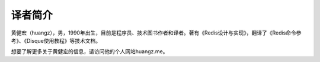 译者简介
============

黄健宏（huangz），男，1990年出生，目前是程序员、技术图书作者和译者。著有《Redis设计与实现》，翻译了《Redis命令参考》、《Disque使用教程》等技术文档。

想要了解更多关于黄健宏的信息，请访问他的个人网站huangz.me。
